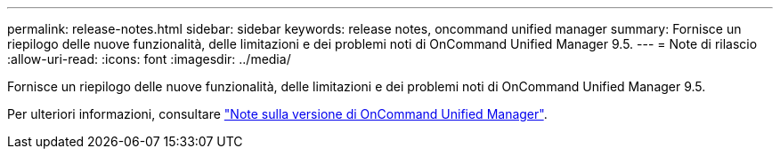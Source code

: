 ---
permalink: release-notes.html 
sidebar: sidebar 
keywords: release notes, oncommand unified manager 
summary: Fornisce un riepilogo delle nuove funzionalità, delle limitazioni e dei problemi noti di OnCommand Unified Manager 9.5. 
---
= Note di rilascio
:allow-uri-read: 
:icons: font
:imagesdir: ../media/


[role="lead"]
Fornisce un riepilogo delle nuove funzionalità, delle limitazioni e dei problemi noti di OnCommand Unified Manager 9.5.

Per ulteriori informazioni, consultare https://library.netapp.com/ecm/ecm_download_file/ECMLP2847421["Note sulla versione di OnCommand Unified Manager"^].
